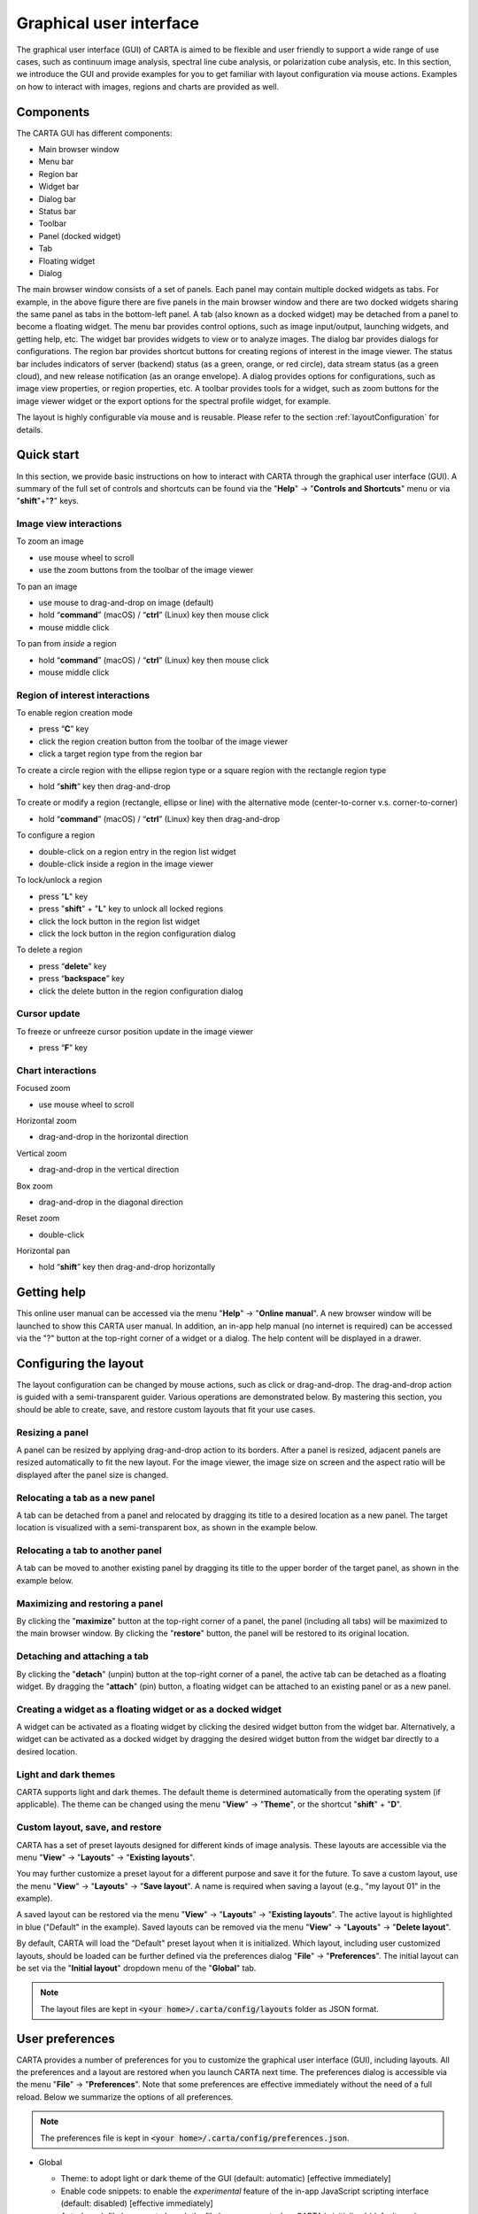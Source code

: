.. _about_gui:

Graphical user interface
========================
The graphical user interface (GUI) of CARTA is aimed to be flexible and user friendly to support a wide range of use cases, such as continuum image analysis, spectral line cube analysis, or polarization cube analysis, etc. In this section, we introduce the GUI and provide examples for you to get familiar with layout configuration via mouse actions. Examples on how to interact with images, regions and charts are provided as well.


Components
----------

The CARTA GUI has different components:

* Main browser window
* Menu bar
* Region bar
* Widget bar
* Dialog bar
* Status bar
* Toolbar
* Panel (docked widget)
* Tab
* Floating widget
* Dialog

.. raw:: html

   <img src="_static/carta_gui.png" 
        style="width:100%;height:auto;">
   

The main browser window consists of a set of panels. Each panel may contain multiple docked widgets as tabs. For example, in the above figure there are five panels in the main browser window and there are two docked widgets sharing the same panel as tabs in the bottom-left panel. A tab (also known as a docked widget) may be detached from a panel to become a floating widget. The menu bar provides control options, such as image input/output, launching widgets, and getting help, etc. The widget bar provides widgets to view or to analyze images. The dialog bar provides dialogs for configurations. The region bar provides shortcut buttons for creating regions of interest in the image viewer. The status bar includes indicators of server (backend) status (as a green, orange, or red circle), data stream status (as a green cloud), and new release notification (as an orange envelope). A dialog provides options for configurations, such as image view properties, or region properties, etc. A toolbar provides tools for a widget, such as zoom buttons for the image viewer widget or the export options for the spectral profile widget, for example. 

The layout is highly configurable via mouse and is reusable. Please refer to the section :ref:`layoutConfiguration` for details.


.. _quickstart:

Quick start
-----------
In this section, we provide basic instructions on how to interact with CARTA through the graphical user interface (GUI). A summary of the full set of controls and shortcuts can be found via the "**Help**" -> "**Controls and Shortcuts**" menu or via "**shift**"+"**?**" keys. 

Image view interactions
^^^^^^^^^^^^^^^^^^^^^^^
To zoom an image

* use mouse wheel to scroll
* use the zoom buttons from the toolbar of the image viewer

To pan an image

* use mouse to drag-and-drop on image (default) 
* hold “**command**” (macOS) / “**ctrl**” (Linux) key then mouse click
* mouse middle click

To pan from *inside* a region

* hold “**command**” (macOS) / “**ctrl**” (Linux) key then mouse click
* mouse middle click

Region of interest interactions
^^^^^^^^^^^^^^^^^^^^^^^^^^^^^^^
To enable region creation mode

* press “**C**” key
* click the region creation button from the toolbar of the image viewer
* click a target region type from the region bar 

To create a circle region with the ellipse region type or a square region with the rectangle region type

* hold “**shift**” key then drag-and-drop

To create or modify a region (rectangle, ellipse or line) with the alternative mode (center-to-corner v.s. corner-to-corner)

* hold “**command**” (macOS) / “**ctrl**” (Linux) key then drag-and-drop

To configure a region

* double-click on a region entry in the region list widget
* double-click inside a region in the image viewer

To lock/unlock a region

* press "**L**" key
* press "**shift**" + "**L**" key to unlock all locked regions
* click the lock button in the region list widget
* click the lock button in the region configuration dialog

To delete a region

* press “**delete**” key
* press “**backspace**” key
* click the delete button in the region configuration dialog

Cursor update
^^^^^^^^^^^^^
To freeze or unfreeze cursor position update in the image viewer

* press “**F**” key

Chart interactions
^^^^^^^^^^^^^^^^^^
Focused zoom

* use mouse wheel to scroll

Horizontal zoom

* drag-and-drop in the horizontal direction

Vertical zoom

* drag-and-drop in the vertical direction

Box zoom

* drag-and-drop in the diagonal direction

Reset zoom

* double-click

Horizontal pan

* hold “**shift**” key then drag-and-drop horizontally



Getting help
------------
This online user manual can be accessed via the menu "**Help**" -> "**Online manual**". A new browser window will be launched to show this CARTA user manual. In addition, an in-app help manual (no internet is required) can be accessed via the "?" button at the top-right corner of a widget or a dialog. The help content will be displayed in a drawer.


.. raw:: html

   <video controls style="width:100%;height:auto;" poster="_static/carta_gui_inapphelp_poster.png" preload="none">
     <source src="_static/carta_gui_inapphelp.mp4" type="video/mp4">
   </video>


.. _layoutConfiguration:

Configuring the layout
----------------------
The layout configuration can be changed by mouse actions, such as click or drag-and-drop. The drag-and-drop action is guided with a semi-transparent guider. Various operations are demonstrated below. By mastering this section, you should be able to create, save, and restore custom layouts that fit your use cases.


.. _resizing_a_panel:

Resizing a panel
^^^^^^^^^^^^^^^^
A panel can be resized by applying drag-and-drop action to its borders. After a panel is resized, adjacent panels are resized automatically to fit the new layout. For the image viewer, the image size on screen and the aspect ratio will be displayed after the panel size is changed.


.. raw:: html

   <video controls style="width:100%;height:auto;" poster="_static/carta_gui_resizing_panel_poster.png" preload="none">
     <source src="_static/carta_gui_resizing_panel.mp4" type="video/mp4">
   </video>

Relocating a tab as a new panel
^^^^^^^^^^^^^^^^^^^^^^^^^^^^^^^
A tab can be detached from a panel and relocated by dragging its title to a desired location as a new panel. The target location is visualized with a semi-transparent box, as shown in the example below.


.. raw:: html

   <video controls style="width:100%;height:auto;" poster="_static/carta_gui_relocating_tab_as_panel_poster.png" preload="none">
     <source src="_static/carta_gui_relocating_tab_as_panel.mp4" type="video/mp4">
   </video>


Relocating a tab to another panel
^^^^^^^^^^^^^^^^^^^^^^^^^^^^^^^^^
A tab can be moved to another existing panel by dragging its title to the upper border of the target panel, as shown in the example below.


.. raw:: html

   <video controls style="width:100%;height:auto;" poster="_static/carta_gui_relocating_tab_as_tab_poster.png" preload="none">
     <source src="_static/carta_gui_relocating_tab_as_tab.mp4" type="video/mp4">
   </video>

Maximizing and restoring a panel
^^^^^^^^^^^^^^^^^^^^^^^^^^^^^^^^
By clicking the "**maximize**" button at the top-right corner of a panel, the panel (including all tabs) will be maximized to the main browser window. By clicking the "**restore**" button, the panel will be restored to its original location.

.. raw:: html

   <video controls style="width:100%;height:auto;" poster="_static/carta_gui_max_min_panel_poster.png" preload="none">
     <source src="_static/carta_gui_max_min_panel.mp4" type="video/mp4">
   </video>


Detaching and attaching a tab
^^^^^^^^^^^^^^^^^^^^^^^^^^^^^
By clicking the "**detach**" (unpin) button at the top-right corner of a panel, the active tab can be detached as a floating widget. By dragging the "**attach**" (pin) button, a floating widget can be attached to an existing panel or as a new panel.

.. raw:: html

   <video controls style="width:100%;height:auto;" poster="_static/carta_gui_detach_attach_tab_poster.png" preload="none">
     <source src="_static/carta_gui_detach_attach_tab.mp4" type="video/mp4">
   </video>

Creating a widget as a floating widget or as a docked widget
^^^^^^^^^^^^^^^^^^^^^^^^^^^^^^^^^^^^^^^^^^^^^^^^^^^^^^^^^^^^
A widget can be activated as a floating widget by clicking the desired widget button from the widget bar. Alternatively, a widget can be activated as a docked widget by dragging the desired widget button from the widget bar directly to a desired location.

.. raw:: html

   <video controls style="width:100%;height:auto;" poster="_static/carta_gui_activating_widget_poster.png" preload="none">
     <source src="_static/carta_gui_activating_widget.mp4" type="video/mp4">
   </video>


Light and dark themes
^^^^^^^^^^^^^^^^^^^^^
CARTA supports light and dark themes. The default theme is determined automatically from the operating system (if applicable). The theme can be changed using the menu "**View**" -> "**Theme**", or the shortcut "**shift**" + "**D**".

.. raw:: html

   <video controls style="width:100%;height:auto;" poster="_static/carta_gui_theme_poster.png" preload="none">
     <source src="_static/carta_gui_theme.mp4" type="video/mp4">
   </video>


Custom layout, save, and restore
^^^^^^^^^^^^^^^^^^^^^^^^^^^^^^^^
CARTA has a set of preset layouts designed for different kinds of image analysis. These layouts are accessible via the menu "**View**" -> "**Layouts**" -> "**Existing layouts**". 

You may further customize a preset layout for a different purpose and save it for the future. To save a custom layout, use the menu "**View**" -> "**Layouts**" -> "**Save layout**". A name is required when saving a layout (e.g., "my layout 01" in the example). 

A saved layout can be restored via the menu "**View**" -> "**Layouts**" -> "**Existing layouts**". The active layout is highlighted in blue ("Default" in the example). Saved layouts can be removed via the menu "**View**" -> "**Layouts**" -> "**Delete layout**".

.. raw:: html

  <video controls style="width:100%;height:auto;" poster="_static/carta_gui_custom_layout_poster.png" preload="none">
    <source src="_static/carta_gui_custom_layout.mp4" type="video/mp4">
  </video>

By default, CARTA will load the "Default" preset layout when it is initialized. Which layout, including user customized layouts, should be loaded can be further defined via the preferences dialog "**File**" -> "**Preferences**". The initial layout can be set via the "**Initial layout**" dropdown menu of the "**Global**" tab.

.. raw:: html

   <img src="_static/carta_gui_layout_preference.png" 
        style="width:90%;height:auto;">


.. note::
  
  The layout files are kept in :code:`<your home>/.carta/config/layouts` folder as JSON format.


User preferences
----------------
CARTA provides a number of preferences for you to customize the graphical user interface (GUI), including layouts. All the preferences and a layout are restored when you launch CARTA next time. The preferences dialog is accessible via the menu "**File**" -> "**Preferences**". Note that some preferences are effective immediately without the need of a full reload. Below we summarize the options of all preferences.  

.. note::
  
  The preferences file is kept in :code:`<your home>/.carta/config/preferences.json`.



* Global

  * Theme: to adopt light or dark theme of the GUI (default: automatic) [effective immediately]
  * Enable code snippets: to enable the *experimental* feature of the in-app JavaScript scripting interface (default: disabled) [effective immediately]
  * Auto-launch file browser: to launch the file browser or not when CARTA is initialized (default: yes)
  * File list: options on how a file list is generated. If there are usually lots of files in your folders, you can switch to the "filter by extension" mode or "all files" mode to boost performance. (default: filter by file content) [effective immediately]
  * Initial layout: the layout to be restored when CARTA is initialized (default: "Default")
  * Initial cursor position: to fix the cursor position on the image or not when CARTA is initialized. If it is fixed, a cross will be shown at the image center. Use the "**F**" key to switch back to the tracking mode (default: Tracking)
  * Initial zoom level: to select the initial zoom level of a newly loaded image to be filling up the image viewer or to be displayed at 1:1 image-to-screen pixel ratio (default: "Zoom to fit") [effective immediately]
  * Zoom to: zoom with respect to cursor position (a.k.a. focused zoom) or image viewer center [effective immediately]
  * Enable drag-to-pan: pan image by mouse drag or mouse click [effective immediately]
  * WCS matching on append: trigger WCS matching automatically for newly appended images [effective immediately]
  * Spectral matching: spectral convention adopted for spectral matching [effective immediately]
  * Transparent image background: set the background of the exported PNG file as transparent (default: white or black depending on the GUI theme) [effective immediately]
  * Save last used directory: to remember the directory path where you loaded an image as the initial path when CARTA is initialized next time

  .. raw:: html

   <img src="_static/carta_gui_preferences_global.png" 
        style="width:100%;height:auto;">


* Render configuration

  * Default scaling: the scaling function of the color map (default: linear) [effective for new images]
  * Default color map: the default color map for the raster image (default: inferno) [effective for new images]
  * Default percentile ranks: the default clip level for the color map (default: 99.9%) [effective for new images]
  * NaN color: color for rendering NaN pixels [effective immediately]
  * Smoothed bias/contrast: apply smoothed bias and contrast transfer functions to the selected scaling function (default: enabled) [effective immediately]
  
  .. raw:: html

   <img src="_static/carta_gui_preferences_renderConfig.png" 
        style="width:100%;height:auto;">



* Contour configuration

  * Generator type: tools for generating a set of contour levels to be calculated and rendered (default: start-step-multiplier)
  * Smoothing mode: image smoothing mode before calculating contour vertices (default: Gaussian)
  * Default smoothing factor: kernel size in number of pixels for image smoothing (default: 4)
  * Default contour levels: number of contour levels to be generated with the level generator (default: 5)
  * Thickness: line thickness of contour rendering (default: 1)
  * Default color mode: to render contours with a constant color or a color map (default: constant color)
  * Default color map: a color map for contour rendering when the color mode is "color-mapped" 
  * Default color: a constant color for contour rendering when the color mode is "constant color"

  .. raw:: html

   <img src="_static/carta_gui_preferences_contourConfig.png" 
        style="width:100%;height:auto;">



* Vector overlay configuration

  * Default pixel averaging: the block averaging factor before computing the vector overlay data (default: 4x4 pixels)
  * Use fractional intenstiy: to compute fractional polarization intensity if it is possible (default: false)
  * Thickness: the line width to render the vector overlay (default: 1)
  * Default color mode: to render vector overlay with a constant color or a color map (default: constant color)
  * Default color map: a color map for vector overlay rendering when the color mode is "color-mapped" 
  * Default color: a constant color for vector overlay rendering when the color mode is "constant color"

  .. raw:: html

   <img src="_static/carta_gui_preferences_vectorOverlayConfig.png" 
        style="width:100%;height:auto;">


* WCS and image overlay

  * Color: the color for the WCS overlay, including border, grid line, ticks, labels, and title [effective for new images]
  * WCS grid visible: to show grid line or not as default (default: yes) [effective for new images]
  * Label visible: to show coordinate labels or not as default (default: yes) [effective for new images]
  * Cursor info visible: modes to show the cursor info bar in the image viewer (default: active image only) [effective immediately]
  * WCS format: the format of the displayed world coordinate. The default is "automatic" which means for galactic system or ecliptic system, the world coordinate is displayed in decimal degrees, and for FK4, FK5, or ICRS, the world coordinate is displayed in sexigesimal format. (default: automatic) [effective for new images]
  * Colorbar visible: to show a colorbar in the image viewer (default: yes) [effective for new images]
  * Colorbar interactive: when this is activated, if you hover over the colorbar, a dynamic color clip is applied to the raster image immediately to assist you exploring image features (default: activated) [effective for new images]
  * Colorbar position: the position where the colorbar should be rendered in the image viewer (default: right) [effective for new images]
  * Colorbar width (px): the width of the colorbar (default: 15) [effective for new images]
  * Colorbar ticks density (per 100px): the density of the computed ticks per 100 screen pixels (default: 1) [effective for new images]
  * Colorbar label visible: to show a colorbar label (default: no) [effective for new images]
  * Beam visible: to show a spatial resolution element (default: yes) [effective for new images]
  * Beam color: the color for rendering a spatial resolution element [effective for new images]
  * Beam type: the styling for rendering a spatial resolution element (default: open) [effective for new images]
  * Beam width (px): the line width for rendering a spatial resolution element (default: 1) [effective for new images]

  .. raw:: html

   <img src="_static/carta_gui_preferences_WCSImageOverlayConfig.png" 
        style="width:100%;height:auto;">


* Catalog        

  * Displayed columns: displaying only the first N columns of a catalog as default [effective for new catalogs]

  .. raw:: html

   <img src="_static/carta_gui_preferences_catalog.png" 
        style="width:100%;height:auto;">

* Region

  * Color: the default color of a region [effective for new regions]
  * Line width (px): the default line width of a region (default: 2) [effective for new regions]
  * Dash length (px): the default dash length of the line composing a region. The default is to show a region in solid line (default: 0) [effective for new regions]
  * Region type: the default selected region in the toolbar of the image viewer (default: rectangle) [effective for new images]
  * Region size: the default region (screen) size when creating by a single click (rectangle, ellipse, and line) [effective for new regions]
  * Creation mode: the method of how a rectangle or an ellipse is created by mouse dragging. Two methods are supplied: center-to-corner and corner-to-corner (default: center-to-corner) [effective for new regions]

  .. raw:: html

   <img src="_static/carta_gui_preferences_region.png" 
        style="width:100%;height:auto;">


* Performance

  * Low bandwidth mode: to reduce required image resolution by a factor of two and reduce the cursor responsiveness to 400 ms [effective immediately]
  * Limit overlay redraw: to throttle the WCS grid rendering (default: yes) [effective immediately]
  * Compression quality (image): a parameter (1~32) to control the image quality with lossy compression. The higher the number is, the better quality the images are. Choose with caution. (default: 11) [effective immediately]
  * Compression quality (animation): a parameter (1~32) to control the animation quality with lossy compression. The higher the number is, the better quality the animation playback is. Choose with caution. (default: 9) [effective immediately]
  * GPU tile cache size (number of tiles): the cache size of GPU for tiles (default: 512)
  * System tile cache size (number of tiles): the cache size of system memory for tiles (default: 4096)
  * Contour rounding factor: the number of contour vertices per pixel
  * Contour compression level: the compression quality of contour image data
  * Contour chunk size: the chunk size of contour data streaming
  * Contour control map resolution: the control map resolution for reprojecting contour vertices to other coordinate system
  * Stream image tiles while zooming: to stream image tiles for all throttled image zoom levels
  * Stop animation playback in: a timer to automatically stop animation playback for server resource management

  .. raw:: html

   <img src="_static/carta_gui_preferences_performance.png" 
        style="width:100%;height:auto;">


* Telemetry
  
  * Telemetry mode: modes for sending anonymouse usage data to the CARTA development team for development and planning purposes 
  * Log telemetry output: to show telemetry log in the browser debug console (default: off)

  .. raw:: html

   <img src="_static/carta_gui_preferences_telemetry.png" 
        style="width:100%;height:auto;">



* Log events

  This is for debugging purposes. Normal users can skip this part. The client side and the server side of CARTA communicate through "protocol buffer" messages. For debugging purposes, advanced users can identify a set of messages in the list and launch the browser console to see those message flows.

  .. raw:: html

   <img src="_static/carta_gui_preferences_log.png" 
        style="width:100%;height:auto;">



.. _mouse_interaction_with_images:

Mouse interactions with images
------------------------------

Zooming an image
^^^^^^^^^^^^^^^^
The image can be zoomed in by scrolling up and zoomed out by scrolling down.

.. raw:: html

   <video controls style="width:100%;height:auto;" poster="_static/carta_gui_mouse_images_zoom_poster.png" preload="none">
     <source src="_static/carta_gui_mouse_images_zoom.mp4" type="video/mp4">
   </video>

Panning an image
^^^^^^^^^^^^^^^^
The image can be panned by mouse drag-and-drop on the image. 

.. raw:: html

   <video controls style="width:100%;height:auto;" poster="_static/carta_gui_mouse_images_pan_poster.png" preload="none">
     <source src="_static/carta_gui_mouse_images_pan.mp4" type="video/mp4">
   </video>

If it is intended to pan *inside* a region, please hold "**command**" (macOS) or "**ctrl**" (Linux) key and click inside a region, or simply use middle click (single click on a region will change the region state to "selected"). With the same operation, users can center an image pixel (regardless if it is inside a region or not) in the image viewer.  


.. raw:: html

   <video controls style="width:100%;height:auto;" poster="_static/carta_gui_mouse_images_pan_roi_poster.png" preload="none">
     <source src="_static/carta_gui_mouse_images_pan_roi.mp4" type="video/mp4">
   </video>



.. _mouse_interaction_with_regions:

Mouse interactions with region of interest
------------------------------------------

Region creation
^^^^^^^^^^^^^^^
A region can be created by entering the region creation mode then applying drag-and-drop action in the image viewer. To enter the region creation mode, click the "**region**" button at the bottom-right corner of the image viewer or press the "**C**" key. Double-clicking the region icon brings up all available region types (rectangle, ellipse, polygon, point, line, and polyline). Alternatively, users may click the buttons in the region bar at the top of the GUI to enter the region creation mode.

To create a point region, a single click will do. For the rectangle region, the ellipse region or the line region, it can be created in the "center-to-corner" mode or the "corner-to-corner" mode, depending on the preferences setting in the preferences dialog ("**File**" -> "**Preferences** -> "**Region**"). To temporarily switch to the other mode, hold the "**command**" (macOS) or "**ctrl**" (Linux) key then drag-and-drop. The "circle" and the "square" regions are the special cases of the ellipse region and the rectangle region, respectively. These symmetric regions can be created by holding the "**shift**" key followed by the drag-and-drop action. Alternatively, a rectangle region, an ellipse region, or a line region can be created by a single mouse click. The default size on screen is defined in the preferences dialog ("**File**" -> "**Preferences**" -> "**Region**").

.. raw:: html

   <video controls style="width:100%;height:auto;" poster="_static/carta_fn_roi_creation1_poster.png" preload="none">
     <source src="_static/carta_fn_roi_creation1.mp4" type="video/mp4">
   </video>



To create a polygon region or a polyline region, start with a click followed by a series of clicks to define the control points of a desired shape and finish with a double click. CARTA detects a "complex" polygon (polygon with intersections) and shows it in pink color. Spectral profiles, statistics, or histograms of a complex polygon can still be requested but please note that the results may be beyond your expectations since the actual pixel coverage depends on *how* a complex polygon is created. 

.. raw:: html

   <video controls style="width:100%;height:auto;" poster="_static/carta_fn_roi_creation2_poster.png" preload="none">
     <source src="_static/carta_fn_roi_creation2.mp4" type="video/mp4">
   </video>


Region selection and modification
^^^^^^^^^^^^^^^^^^^^^^^^^^^^^^^^^
Click on a region in the image viewer will change the region state to "active" and the active region will be highlighted in the region list widget. Alternatively, a region can be selected by clicking the region list. CARTA provides the flexibility to select "region in region" as demonstrated in the following video. The layer order of regions is adjusted automatically based on the region size. To deselect a region, click elsewhere in the image viewer or press the "**esc**" key.

.. raw:: html

   <video controls style="width:100%;height:auto;" poster="_static/carta_roi_selection_poster.png" preload="none">
     <source src="_static/carta_roi_selection.mp4" type="video/mp4">
   </video>


Double-click on a region in the image viewer or a region in the region list will launch the region configuration dialog. The dialog allows users to modify the region's name, location, shapes, and region cosmetics. Pressing the "**delete**" or the "**backspace**" key will remove the active region. 

.. raw:: html

   <video controls style="width:100%;height:auto;" poster="_static/carta_roi_modification_poster.png" preload="none">
     <source src="_static/carta_roi_modification.mp4" type="video/mp4">
   </video>


.. tip::
  "**backspace**" does not delete a region...

  When you launch CARTA with the Firefox web browser on macOS, you may find the "**backspace**" key navigates back a page, instead of removing a region. This behaviour can be prevented by modifying your Firefox web browser settings:

  1. Enter about:config in the address bar.
  2. Click "I accept the risk!"
  3. A search bar appears at the top of a long list of preferences. Search for "browser.backspace_action"
  4. It will likely have a value of 0. Double click it, and then modify it to a value of "2".
  5. Close the about:config tab and now backspace will no longer navigate back a page.


For a polygon region or a polyline region, a new control point can be added by clicking on a line segment. A control point can be deleted by double-clicking on the control point.

.. raw:: html

   <video controls style="width:100%;height:auto;" poster="_static/carta_fn_roi_creation3_poster.png" preload="none">
     <source src="_static/carta_fn_roi_creation3.mp4" type="video/mp4">
   </video>


.. _mouse_interaction_with_charts:

Mouse interactions with charts
------------------------------

Zooming a chart
^^^^^^^^^^^^^^^
A chart (profiles and histograms) can be zoomed in by scrolling up and zoomed out by scrolling down. 

.. raw:: html

   <video controls style="width:100%;height:auto;" poster="_static/carta_gui_mouse_charts_zoom1_poster.png" preload="none">
     <source src="_static/carta_gui_mouse_charts_zoom1.mp4" type="video/mp4">
   </video>


Alternatively, horizontal zoom, vertical zoom, and box zoom are supported by drag-and-drop actions.

.. raw:: html

   <video controls style="width:100%;height:auto;" poster="_static/carta_gui_mouse_charts_zoom2_poster.png" preload="none">
     <source src="_static/carta_gui_mouse_charts_zoom2.mp4" type="video/mp4">
   </video>


Panning a chart
^^^^^^^^^^^^^^^
A chart can be panned by holding the "**shift**" key then applying drag-and-drop action. Panning in the x direction is supported only.


.. raw:: html

   <video controls style="width:100%;height:auto;" poster="_static/carta_gui_mouse_charts_pan_poster.png" preload="none">
     <source src="_static/carta_gui_mouse_charts_pan.mp4" type="video/mp4">
   </video>

Resetting range
^^^^^^^^^^^^^^^
Double-clicking on the chart resets the plotting range.

.. raw:: html

   <video controls style="width:100%;height:auto;" poster="_static/carta_gui_mouse_charts_reset_poster.png" preload="none">
     <source src="_static/carta_gui_mouse_charts_reset.mp4" type="video/mp4">
   </video>


Controls and shortcuts
----------------------
CARTA supports keyboard shortcuts to enable certain actions without using a mouse. A summary is accessible via the menu "**Help**" -> "**Controls and Shortcuts**", or the shortcut "**shift**" + "**?**". The shortcuts are slightly different depending on the operating systems. The shortcuts for each operating system are summarized in the following table.


+----------------------------------+---------------------------------+---------------------------------+
| Control                          | macOS                           | Linux                           |
+==================================+=================================+=================================+
| **Help**                         |                                 |                                 |
+----------------------------------+---------------------------------+---------------------------------+
| Controls and shortcuts           | shift + ?                       | shift + ?                       |
+----------------------------------+---------------------------------+---------------------------------+
| **Navigation**                   |                                 |                                 | 
+----------------------------------+---------------------------------+---------------------------------+
| Pan image (two modes)            | drag-and-drop (default) / click | drag-and-drop (default) / click |
+----------------------------------+---------------------------------+---------------------------------+
| Pan image (inside region)        | cmd + click / middle-click      | ctrl + click / middle-click     |
+----------------------------------+---------------------------------+---------------------------------+
| Zoom image                       | mouse wheel                     | mouse wheel                     |
+----------------------------------+---------------------------------+---------------------------------+
| **Regions**                      |                                 |                                 |
+----------------------------------+---------------------------------+---------------------------------+
| Region properties                | double-click                    | double-click                    | 
+----------------------------------+---------------------------------+---------------------------------+
| Delete selected region           | del / backspace                 | del / backspace                 |
+----------------------------------+---------------------------------+---------------------------------+
| Toggle region creation mode      | C                               | C                               |
+----------------------------------+---------------------------------+---------------------------------+
| Deselect region                  | esc                             | esc                             |
+----------------------------------+---------------------------------+---------------------------------+
| Cancel region creation           | esc                             | esc                             |
+----------------------------------+---------------------------------+---------------------------------+
| Switch region creation mode      | cmd + drag-and-drop             | ctrl + drag-and-drop            |
+----------------------------------+---------------------------------+---------------------------------+
| Symmetric region creation        | shift + drag-and-drop           | shift + drag-and-drop           |
+----------------------------------+---------------------------------+---------------------------------+
| Toggle current region lock       | L                               | L                               |
+----------------------------------+---------------------------------+---------------------------------+
| Unlock all regions               | shift + L                       | shift + L                       |
+----------------------------------+---------------------------------+---------------------------------+
| **Appearance**                   |                                 |                                 |
+----------------------------------+---------------------------------+---------------------------------+
| Toggle light/dark theme          | shift + D                       | shift + D                       |
+----------------------------------+---------------------------------+---------------------------------+
| **Cursor**                       |                                 |                                 |
+----------------------------------+---------------------------------+---------------------------------+
| Freeze/unfreeze cursor           | F                               | F                               |
+----------------------------------+---------------------------------+---------------------------------+
| **File controls**                |                                 |                                 |
+----------------------------------+---------------------------------+---------------------------------+
| Open image                       | alt + O                         | alt + O                         |
+----------------------------------+---------------------------------+---------------------------------+
| Append image                     | alt + L                         | alt + L                         |
+----------------------------------+---------------------------------+---------------------------------+
| Close image                      | alt + W                         | alt + W                         |
+----------------------------------+---------------------------------+---------------------------------+
| Save image                       | alt + S                         | alt + S                         |
+----------------------------------+---------------------------------+---------------------------------+
| Export image                     | alt + E                         | alt + E                         |
+----------------------------------+---------------------------------+---------------------------------+
| Import catalog                   | alt + C                         | alt + C                         |
+----------------------------------+---------------------------------+---------------------------------+
| **Frame controls**               |                                 |                                 |
+----------------------------------+---------------------------------+---------------------------------+
| Next frame                       | alt + ]                         | alt + ]                         |
+----------------------------------+---------------------------------+---------------------------------+
| Previous frame                   | alt + [                         | alt + [                         |
+----------------------------------+---------------------------------+---------------------------------+
| Next channel                     | alt + up                        | alt + up                        |
+----------------------------------+---------------------------------+---------------------------------+
| Previous channel                 | alt + down                      | alt + down                      |
+----------------------------------+---------------------------------+---------------------------------+
| Next Stokes / polarization       | alt + shift + up                | alt + shift + up                |
+----------------------------------+---------------------------------+---------------------------------+
| Previous Stokes / polarization   | alt + shift + down              | alt + shift + down              |
+----------------------------------+---------------------------------+---------------------------------+
